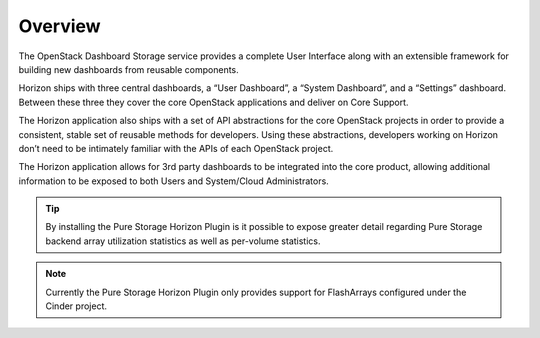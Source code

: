 Overview
========

The OpenStack Dashboard Storage service provides a complete User Interface
along with an extensible framework for building new dashboards from
reusable components.

Horizon ships with three central dashboards, a “User Dashboard”, a “System
Dashboard”, and a “Settings” dashboard. Between these three they cover the
core OpenStack applications and deliver on Core Support.

The Horizon application also ships with a set of API abstractions for the
core OpenStack projects in order to provide a consistent, stable set of
reusable methods for developers. Using these abstractions, developers
working on Horizon don’t need to be intimately familiar with the APIs
of each OpenStack project.

The Horizon application allows for 3rd party dashboards to be integrated
into the core product, allowing additional information to be exposed to
both Users and System/Cloud Administrators.

.. tip::

    By installing the Pure Storage Horizon Plugin is it possible to
    expose greater detail regarding Pure Storage backend array
    utilization statistics as well as per-volume statistics.

.. note::

    Currently the Pure Storage Horizon Plugin only provides
    support for FlashArrays configured under the Cinder project.
